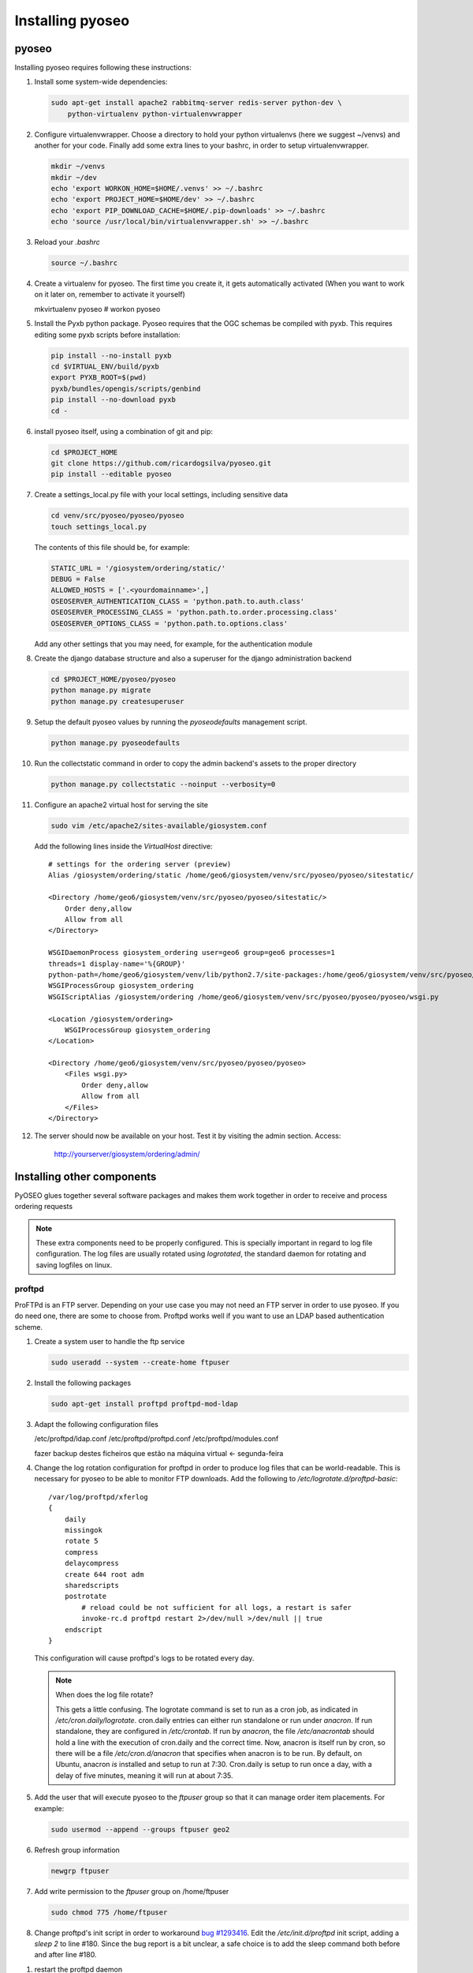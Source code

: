 Installing pyoseo
=================
pyoseo
------

Installing pyoseo requires following these instructions:

1. Install some system-wide dependencies:

   .. code:: bash

      sudo apt-get install apache2 rabbitmq-server redis-server python-dev \
          python-virtualenv python-virtualenvwrapper

#. Configure virtualenvwrapper. Choose a directory to hold your python
   virtualenvs (here we suggest ~/venvs) and another for your code. Finally
   add some extra lines to your bashrc, in order to setup virtualenvwrapper.

   .. code:: bash

      mkdir ~/venvs
      mkdir ~/dev
      echo 'export WORKON_HOME=$HOME/.venvs' >> ~/.bashrc
      echo 'export PROJECT_HOME=$HOME/dev' >> ~/.bashrc
      echo 'export PIP_DOWNLOAD_CACHE=$HOME/.pip-downloads' >> ~/.bashrc
      echo 'source /usr/local/bin/virtualenvwrapper.sh' >> ~/.bashrc

#. Reload your `.bashrc`

   .. code:: bash

      source ~/.bashrc

#. Create a virtualenv for pyoseo. The first time you create it, it gets
   automatically activated (When you want to work on it later on, remember
   to activate it yourself)

   .. code:: bash

   mkvirtualenv pyoseo
   # workon pyoseo

#. Install the Pyxb python package. Pyoseo requires that the OGC schemas be
   compiled with pyxb. This requires editing some pyxb scripts before
   installation:

   .. code:: bash

      pip install --no-install pyxb
      cd $VIRTUAL_ENV/build/pyxb
      export PYXB_ROOT=$(pwd)
      pyxb/bundles/opengis/scripts/genbind
      pip install --no-download pyxb
      cd -

#. install pyoseo itself, using a combination of git and pip:

   .. code:: bash

      cd $PROJECT_HOME
      git clone https://github.com/ricardogsilva/pyoseo.git
      pip install --editable pyoseo

#. Create a settings_local.py file with your local settings, including
   sensitive data

   .. code:: bash

      cd venv/src/pyoseo/pyoseo/pyoseo
      touch settings_local.py

   The contents of this file should be, for example:

   .. code:: python

      STATIC_URL = '/giosystem/ordering/static/'
      DEBUG = False
      ALLOWED_HOSTS = ['.<yourdomainname>',]
      OSEOSERVER_AUTHENTICATION_CLASS = 'python.path.to.auth.class'
      OSEOSERVER_PROCESSING_CLASS = 'python.path.to.order.processing.class'
      OSEOSERVER_OPTIONS_CLASS = 'python.path.to.options.class'

   Add any other settings that you may need, for example, for the
   authentication module

#. Create the django database structure and also a superuser for the django
   administration backend

   .. code:: bash

      cd $PROJECT_HOME/pyoseo/pyoseo
      python manage.py migrate
      python manage.py createsuperuser

#. Setup the default pyoseo values by running the `pyoseodefaults` management
   script.

   .. code:: bash

      python manage.py pyoseodefaults

#. Run the collectstatic command in order to copy the admin backend's assets to
   the proper directory

   .. code:: bash

      python manage.py collectstatic --noinput --verbosity=0

#. Configure an apache2 virtual host for serving the site

   .. code:: bash

      sudo vim /etc/apache2/sites-available/giosystem.conf

   Add the following lines inside the `VirtualHost` directive::

       # settings for the ordering server (preview)
       Alias /giosystem/ordering/static /home/geo6/giosystem/venv/src/pyoseo/pyoseo/sitestatic/

       <Directory /home/geo6/giosystem/venv/src/pyoseo/pyoseo/sitestatic/>
           Order deny,allow
           Allow from all
       </Directory>

       WSGIDaemonProcess giosystem_ordering user=geo6 group=geo6 processes=1 
       threads=1 display-name='%{GROUP}' 
       python-path=/home/geo6/giosystem/venv/lib/python2.7/site-packages:/home/geo6/giosystem/venv/src/pyoseo/pyoseo
       WSGIProcessGroup giosystem_ordering
       WSGIScriptAlias /giosystem/ordering /home/geo6/giosystem/venv/src/pyoseo/pyoseo/pyoseo/wsgi.py

       <Location /giosystem/ordering>
           WSGIProcessGroup giosystem_ordering
       </Location>

       <Directory /home/geo6/giosystem/venv/src/pyoseo/pyoseo/pyoseo>
           <Files wsgi.py>
               Order deny,allow
               Allow from all
           </Files>
       </Directory>

#. The server should now be available on your host. Test it by visiting the
   admin section. Access:

       http://yourserver/giosystem/ordering/admin/

Installing other components
---------------------------

PyOSEO glues together several software packages and makes them work together in
order to receive and process ordering requests

.. note::

   These extra components need to be properly configured. This is specially
   important in regard to log file configuration. The log files are usually
   rotated using `logrotated`, the standard daemon for rotating and saving
   logfiles on linux.

.. _proftpd-installation-label:

proftpd
.......

ProFTPd is an FTP server. Depending on your use case you may not need an FTP
server in order to use pyoseo. If you do need one, there are some to choose
from. Proftpd works well if you want to use an LDAP based authentication
scheme.

1. Create a system user to handle the ftp service

   .. code:: bash

      sudo useradd --system --create-home ftpuser

#. Install the following packages

   .. code:: bash

      sudo apt-get install proftpd proftpd-mod-ldap

#. Adapt the following configuration files

   /etc/proftpd/ldap.conf
   /etc/proftpd/proftpd.conf
   /etc/proftpd/modules.conf

   fazer backup destes ficheiros que estão na máquina virtual <- segunda-feira

#. Change the log rotation configuration for proftpd in order to produce log
   files that can be world-readable. This is necessary for pyoseo to be able to
   monitor FTP downloads. Add the following to
   `/etc/logrotate.d/proftpd-basic`::

       /var/log/proftpd/xferlog
       {
           daily
           missingok
           rotate 5
           compress
           delaycompress
           create 644 root adm
           sharedscripts
           postrotate
               # reload could be not sufficient for all logs, a restart is safer
               invoke-rc.d proftpd restart 2>/dev/null >/dev/null || true
           endscript
       }

   This configuration will cause proftpd's logs to be rotated every day.

   .. note::

      When does the log file rotate?
      
      This gets a little confusing.
      The logrotate command is set to run as a cron job, as indicated in
      `/etc/cron.daily/logrotate`. cron.daily entries can either run standalone
      or run under `anacron`. If run standalone, they are configured in
      `/etc/crontab`. If run by `anacron`, the file `/etc/anacrontab` should
      hold a line with the execution of cron.daily and the correct time.
      Now, anacron is itself run by cron, so there will be a file
      `/etc/cron.d/anacron` that specifies when anacron is to be run.
      By default, on Ubuntu, anacron *is* installed and setup to run at 7:30.
      Cron.daily is setup to run once a day, with a delay of five minutes,
      meaning it will run at about 7:35.

#. Add the user that will execute pyoseo to the *ftpuser* group so that it can
   manage order item placements. For example:

   .. code:: bash

      sudo usermod --append --groups ftpuser geo2

#. Refresh group information

   .. code:: bash

      newgrp ftpuser

#. Add write permission to the *ftpuser* group on /home/ftpuser

   .. code:: bash

      sudo chmod 775 /home/ftpuser

#. Change proftpd's init script in order to workaround `bug #1293416`_. Edit
   the `/etc/init.d/proftpd` init script, adding a `sleep 2` to line #180.
   Since the bug report is a bit unclear, a safe choice is to add the sleep
   command both before and after line #180.

.. _bug #1293416: https://bugs.launchpad.net/ubuntu/+source/proftpd-dfsg/+bug/1293416

#. restart the proftpd daemon

   .. code:: bash

      sudo service proftpd restart

#. When creating a new virtual user for FTP, remember to remove execution 
   permissions of the *ftpuser* on the virtual user root dir. This way the
   giosystem user is allowed to place the ordered items there (because it
   owns this directory) and the *ftpuser* user can't upload files to the
   server

   .. code:: bash

      mkdir /home/ftpuser/johndoe
      chmod 755 /home/ftpuser/johndoe

celery
......

In order to process orders, pyoseo uses the celery distributed task queue.
Celery installation and configuration requires the following:

1. Install the following system-wide dependencies:

   .. code:: bash

      sudo apt-get install rabbitmq-server redis-server

#. Since it is currently a hard dependency of pyoseo, celery has already been
   installed by pip. For the record, these are the additional python packages
   needed (there are others, that get pulled automatically by these):

   .. code:: bash

      pip install celery redis

#. In order for pyoseo to work, we must use (at least one) celery worker and
   also a celerybeat instance. Celery workers are the processes that manage the
   execution queue. Celerybeat is a process that allows running tasks
   periodically. Pyoseo needs both queued and periodic tasks.
   To allow the celery daemon processes to start at boot, we need to install
   these processes enbaling them to run as services.

   * Place a copy of the pyoseo-worker sysv init script in `/etc/init.d`,
     and give it executable permissions.

     .. code:: bash

        sudo cp pyoseo/oseoserver/scripts/pyoseo-worker /etc/init.d
        sudo chmod 755 /etc/init.d/pyoseo-worker

   * Place a copy of the pyoseo-beat.conf sysv init script in `/etc/init.d`,
     and give it executable permissions.


   .. code:: bash

      sudo cp pyoseo/oseoserver/scripts/pyoseo-beat /etc/init.d
      sudo chmod 755 /etc/init.d/pyoseo-beat

#. Copy the init configuration files to the correct locations

   .. code:: bash

      sudo cp pyoseo/oseoserver/scripts/pyoseo-worker.conf /etc/default/pyoseo-worker
      sudo cp pyoseo/oseoserver/scripts/pyoseo-beat.conf /etc/default/pyoseo-beat

#. Tweak the configuration files by pointing the `CELERY_BIN` and `CELERY_CHDIR`
   variables to the correct paths and adjusting the `CELERY_USER` and
   `CELERY_GROUP` variables

#. Add configuration for enabling the rotation of celery log files, to ensure
   that they don't grow forever. Add the following to
   `/etc/logrotate.d/pyoseo-celery`::

      /var/log/celery/*.log
      {
          weekly
          missingok
          rotate 7
          compress
          delaycompress
          notifempty
          copytruncate
          create 640 root adm
      }

#. Install the services

   .. code:: bash

      sudo update-rc.d pyoseo-worker defaults
      sudo update-rc.d pyoseo-beat defaults

#. Start the services with

   .. code:: bash

      sudo service pyoseo-worker start
      sudo service pyoseo-beat start

#. you can check the status of the services by running

   .. code:: bash

      sudo service pyoseo-worker status
      sudo service pyoseo-beat status

#.  From now on, celery services will be auto started at boot

#. You can inspect the celery daemon's log file at
   `/var/log/celery/worker1.log` and `/var/log/celery/celeryd.log`.

#. There is also a graphical tool for inspecting celery. It is called
   *flower*. You can install it by running:

   .. code:: bash

      pip install flower

   Start flower with:

   .. code:: bash

      celery flower

   Now point your web browser to `http://localhost:5555`

